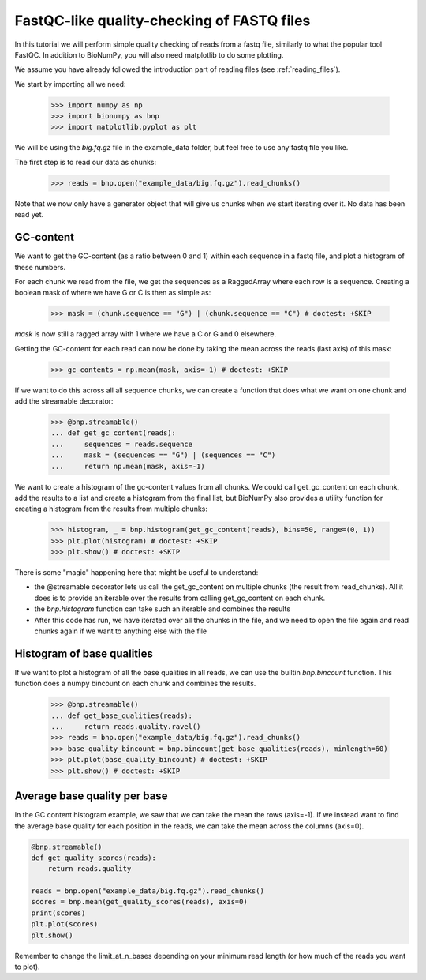 FastQC-like quality-checking of FASTQ files
------------------------------------------------


In this tutorial we will perform simple quality checking of reads from a fastq file, similarly to what the popular tool FastQC. In addition to BioNumPy, you will also need matplotlib to do some plotting.

We assume you have already followed the introduction part of reading files (see :ref:`reading_files`).

We start by importing all we need:

    >>> import numpy as np
    >>> import bionumpy as bnp
    >>> import matplotlib.pyplot as plt


We will be using the `big.fq.gz` file in the example_data folder, but feel free to use any fastq file you like.

The first step is to read our data as chunks:

    >>> reads = bnp.open("example_data/big.fq.gz").read_chunks()

Note that we now only have a generator object that will give us chunks when we start iterating over it. No data has been read yet.


===========
GC-content
===========

We want to get the GC-content (as a ratio between 0 and 1) within each sequence in a fastq file, and plot a histogram of these numbers.

For each chunk we read from the file, we get the sequences as a RaggedArray where each row is a sequence. Creating a boolean mask of where we have G or C is then as simple as:

    >>> mask = (chunk.sequence == "G") | (chunk.sequence == "C") # doctest: +SKIP

`mask` is now still a ragged array with 1 where we have a C or G and 0 elsewhere.

Getting the GC-content for each read can now be done by taking the mean across the reads (last axis) of this mask:

    >>> gc_contents = np.mean(mask, axis=-1) # doctest: +SKIP

If we want to do this across all all sequence chunks, we can create a function that does what we want on one chunk and add the streamable decorator:


    >>> @bnp.streamable()
    ... def get_gc_content(reads):
    ...     sequences = reads.sequence
    ...     mask = (sequences == "G") | (sequences == "C")
    ...     return np.mean(mask, axis=-1)

We want to create a histogram of the gc-content values from all chunks. We could call get_gc_content on each chunk, add the results to a list and create a histogram from the final list, but BioNumPy also provides a utility function for creating a histogram from the results from multiple chunks:

    >>> histogram, _ = bnp.histogram(get_gc_content(reads), bins=50, range=(0, 1))
    >>> plt.plot(histogram) # doctest: +SKIP
    >>> plt.show() # doctest: +SKIP

There is some "magic" happening here that might be useful to understand:

* the @streamable decorator lets us call the get_gc_content on multiple chunks (the result from read_chunks). All it does is to provide an iterable over the results from calling get_gc_content on each chunk.
* the `bnp.histogram` function can take such an iterable and combines the results
* After this code has run, we have iterated over all the chunks in the file, and we need to open the file again and read chunks again if we want to anything else with the file


============================
Histogram of base qualities
============================
If we want to plot a histogram of all the base qualities in all reads, we can use the builtin `bnp.bincount` function. This function does a numpy bincount on each chunk and combines the results.

    >>> @bnp.streamable()
    ... def get_base_qualities(reads):
    ...     return reads.quality.ravel()
    >>> reads = bnp.open("example_data/big.fq.gz").read_chunks()
    >>> base_quality_bincount = bnp.bincount(get_base_qualities(reads), minlength=60)
    >>> plt.plot(base_quality_bincount) # doctest: +SKIP
    >>> plt.show() # doctest: +SKIP

==============================
Average base quality per base
==============================
In the GC content histogram example, we saw that we can take the mean the rows (axis=-1). If we instead want to find the average base quality for each position in the reads, we can take the mean across the columns (axis=0).

.. code-block:: python

    @bnp.streamable()
    def get_quality_scores(reads):
        return reads.quality

    reads = bnp.open("example_data/big.fq.gz").read_chunks()
    scores = bnp.mean(get_quality_scores(reads), axis=0)
    print(scores)
    plt.plot(scores)
    plt.show()


Remember to change the limit_at_n_bases depending on your minimum read length (or how much of the reads you want to plot).

